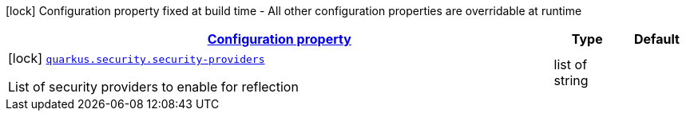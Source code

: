 [.configuration-legend]
icon:lock[title=Fixed at build time] Configuration property fixed at build time - All other configuration properties are overridable at runtime
[.configuration-reference, cols="80,.^10,.^10"]
|===

h|[[quarkus-security-security-config_configuration]]link:#quarkus-security-security-config_configuration[Configuration property]

h|Type
h|Default

a|icon:lock[title=Fixed at build time] [[quarkus-security-security-config_quarkus.security.security-providers]]`link:#quarkus-security-security-config_quarkus.security.security-providers[quarkus.security.security-providers]`

[.description]
--
List of security providers to enable for reflection
--|list of string 
|

|===